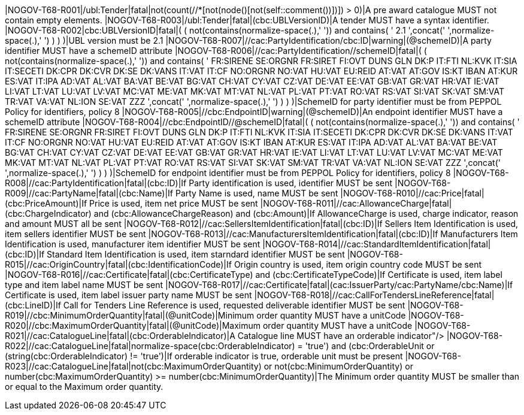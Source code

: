 |NOGOV-T68-R001|/ubl:Tender|fatal|not(count(//*[not(node()[not(self::comment())])]) > 0)|A pre award catalogue MUST not contain empty elements. |NOGOV-T68-R003|/ubl:Tender|fatal|(cbc:UBLVersionID)|A tender MUST have a syntax identifier. |NOGOV-T68-R002|cbc:UBLVersionID|fatal|( ( not(contains(normalize-space(.),' ')) and contains( ' 2.1 ',concat(' ',normalize-space(.),' ') ) ) )|UBL version must be 2.1 |NOGOV-T68-R007|//cac:PartyIdentification/cbc:ID|warning|(@schemeID)|A party identifier MUST have a schemeID attribute |NOGOV-T68-R006|//cac:PartyIdentification//schemeID|fatal|( ( not(contains(normalize-space(.),' ')) and contains( ' FR:SIRENE SE:ORGNR FR:SIRET FI:OVT DUNS GLN DK:P IT:FTI NL:KVK IT:SIA IT:SECETI DK:CPR DK:CVR DK:SE DK:VANS IT:VAT IT:CF NO:ORGNR NO:VAT HU:VAT EU:REID AT:VAT AT:GOV IS:KT IBAN AT:KUR ES:VAT IT:IPA AD:VAT AL:VAT BA:VAT BE:VAT BG:VAT CH:VAT CY:VAT CZ:VAT DE:VAT EE:VAT GB:VAT GR:VAT HR:VAT IE:VAT LI:VAT LT:VAT LU:VAT LV:VAT MC:VAT ME:VAT MK:VAT MT:VAT NL:VAT PL:VAT PT:VAT RO:VAT RS:VAT SI:VAT SK:VAT SM:VAT TR:VAT VA:VAT NL:ION SE:VAT ZZZ ',concat(' ',normalize-space(.),' ') ) ) )|SchemeID for party identifier must be from PEPPOL Policy for identifiers,
                policy 8  |NOGOV-T68-R005|//cbc:EndpointID|warning|(@schemeID)|An endpoint identifier MUST have a schemeID attribute |NOGOV-T68-R004|//cbc:EndpointID//@schemeID|fatal|( ( not(contains(normalize-space(.),' ')) and contains( ' FR:SIRENE SE:ORGNR FR:SIRET FI:OVT DUNS GLN DK:P IT:FTI NL:KVK IT:SIA IT:SECETI DK:CPR DK:CVR DK:SE DK:VANS IT:VAT IT:CF NO:ORGNR NO:VAT HU:VAT EU:REID AT:VAT AT:GOV IS:KT IBAN AT:KUR ES:VAT IT:IPA AD:VAT AL:VAT BA:VAT BE:VAT BG:VAT CH:VAT CY:VAT CZ:VAT DE:VAT EE:VAT GB:VAT GR:VAT HR:VAT IE:VAT LI:VAT LT:VAT LU:VAT LV:VAT MC:VAT ME:VAT MK:VAT MT:VAT NL:VAT PL:VAT PT:VAT RO:VAT RS:VAT SI:VAT SK:VAT SM:VAT TR:VAT VA:VAT NL:ION SE:VAT ZZZ ',concat(' ',normalize-space(.),' ') ) ) )|SchemeID for endpoint identifier must be from PEPPOL Policy for identifiers,
                policy 8  |NOGOV-T68-R008|//cac:PartyIdentification|fatal|(cbc:ID)|If Party identification is used, identifier MUST be sent |NOGOV-T68-R009|//cac:PartyName|fatal|(cbc:Name)|If Party Name is used, name MUST be sent |NOGOV-T68-R010|//cac:Price|fatal|(cbc:PriceAmount)|If Price is used, item net price MUST be sent |NOGOV-T68-R011|//cac:AllowanceCharge|fatal|(cbc:ChargeIndicator) and (cbc:AllowanceChargeReason) and (cbc:Amount)|If AllowanceCharge is used, charge indicator, reason and amount MUST all be sent |NOGOV-T68-R012|//cac:SellersItemIdentification|fatal|(cbc:ID)|If Sellers Item Identification is used, item sellers identifier MUST be sent |NOGOV-T68-R013|//cac:ManufacturersItemIdentification|fatal|(cbc:ID)|If Manufacturers Item Identification is used, manufacturer item identifier MUST be sent |NOGOV-T68-R014|//cac:StandardItemIdentification|fatal|(cbc:ID)|If Standard Item Identification is used, item starndard identifier MUST be sent |NOGOV-T68-R015|//cac:OriginCountry|fatal|(cbc:IdentificationCode)|If Origin country is used, item origin country code MUST be sent |NOGOV-T68-R016|//cac:Certificate|fatal|(cbc:CertificateType) and (cbc:CertificateTypeCode)|If Certificate is used, item label type and item label name MUST be sent |NOGOV-T68-R017|//cac:Certificate|fatal|(cac:IssuerParty/cac:PartyName/cbc:Name)|If Certificate is used, item label issuer party name MUST be sent |NOGOV-T68-R018|//cac:CallForTendersLineReference|fatal|(cbc:LineID)|If Call for Tenders Line Reference is used, requested deliverable identifier MUST be sent |NOGOV-T68-R019|//cbc:MinimumOrderQuantity|fatal|(@unitCode)|Minimum order quantity MUST have a unitCode |NOGOV-T68-R020|//cbc:MaximumOrderQuantity|fatal|(@unitCode)|Maximum order quantity MUST have a unitCode |NOGOV-T68-R021|//cac:CatalogueLine|fatal|(cbc:OrderableIndicator)|A Catalogue line MUST have an orderable indicator"/> |NOGOV-T68-R022|//cac:CatalogueLine|fatal|((normalize-space(cbc:OrderableIndicator) = 'true') and (cbc:OrderableUnit)) or (string(cbc:OrderableIndicator) != 'true')|If orderable indicator is true, orderable unit must be present |NOGOV-T68-R023|//cac:CatalogueLine|fatal|not(cbc:MaximumOrderQuantity) or not(cbc:MinimumOrderQuantity) or number(cbc:MaximumOrderQuantity) >= number(cbc:MinimumOrderQuantity)|The Minimum order quantity MUST be smaller than or equal to the Maximum order quantity.